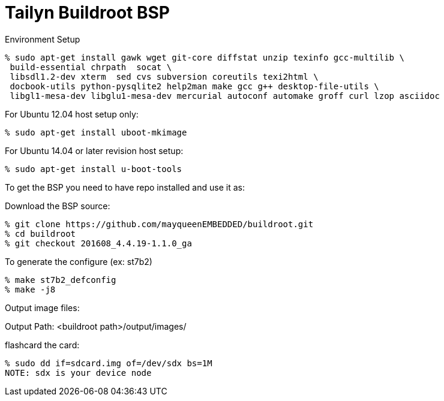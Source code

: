 = Tailyn Buildroot BSP

Environment Setup

[source,console]
% sudo apt-get install gawk wget git-core diffstat unzip texinfo gcc-multilib \
 build-essential chrpath  socat \
 libsdl1.2-dev xterm  sed cvs subversion coreutils texi2html \
 docbook-utils python-pysqlite2 help2man make gcc g++ desktop-file-utils \
 libgl1-mesa-dev libglu1-mesa-dev mercurial autoconf automake groff curl lzop asciidoc

For Ubuntu 12.04 host setup only:
[source,console]
% sudo apt-get install uboot-mkimage

For Ubuntu 14.04 or later revision host setup:
[source,console]
% sudo apt-get install u-boot-tools



To get the BSP you need to have repo installed and use it as:

Download the BSP source:

[source,console]
% git clone https://github.com/mayqueenEMBEDDED/buildroot.git
% cd buildroot
% git checkout 201608_4.4.19-1.1.0_ga


To generate the configure (ex: st7b2)
[source,console]
% make st7b2_defconfig
% make -j8


Output image files:

Output Path: <buildroot path>/output/images/

flashcard the card:
[source,console]
% sudo dd if=sdcard.img of=/dev/sdx bs=1M
NOTE: sdx is your device node
